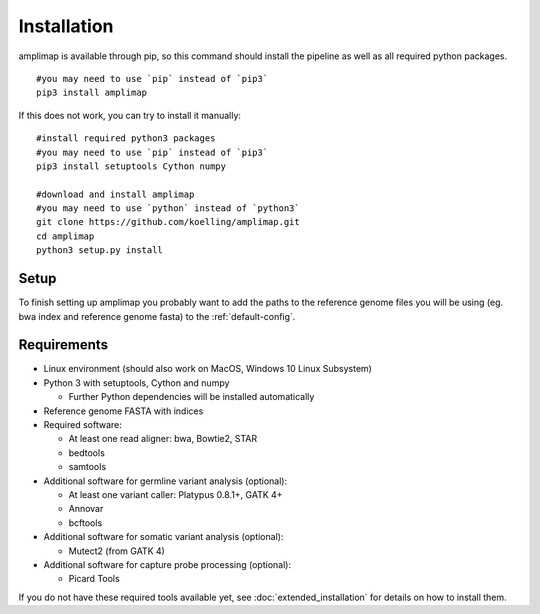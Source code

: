 Installation
------------
amplimap is available through pip, so this command should install
the pipeline as well as all required python packages.

::

  #you may need to use `pip` instead of `pip3`
  pip3 install amplimap

If this does not work, you can try to install it manually:

::

  #install required python3 packages
  #you may need to use `pip` instead of `pip3`
  pip3 install setuptools Cython numpy

  #download and install amplimap
  #you may need to use `python` instead of `python3`
  git clone https://github.com/koelling/amplimap.git
  cd amplimap
  python3 setup.py install

Setup
~~~~~~~~~

To finish setting up amplimap you probably want to add the paths to the
reference genome files you will be using
(eg. bwa index and reference genome fasta) to the :ref:`default-config`.

Requirements
~~~~~~~~~~~~~~~

- Linux environment (should also work on MacOS, Windows 10 Linux Subsystem)
- Python 3 with setuptools, Cython and numpy

  - Further Python dependencies will be installed automatically

- Reference genome FASTA with indices

- Required software:

  - At least one read aligner: bwa, Bowtie2, STAR
  - bedtools
  - samtools

- Additional software for germline variant analysis (optional):

  - At least one variant caller: Platypus 0.8.1+, GATK 4+
  - Annovar
  - bcftools

- Additional software for somatic variant analysis (optional):

  - Mutect2 (from GATK 4)

- Additional software for capture probe processing (optional):

  - Picard Tools

If you do not have these required tools available yet, see :doc:`extended_installation`
for details on how to install them.

